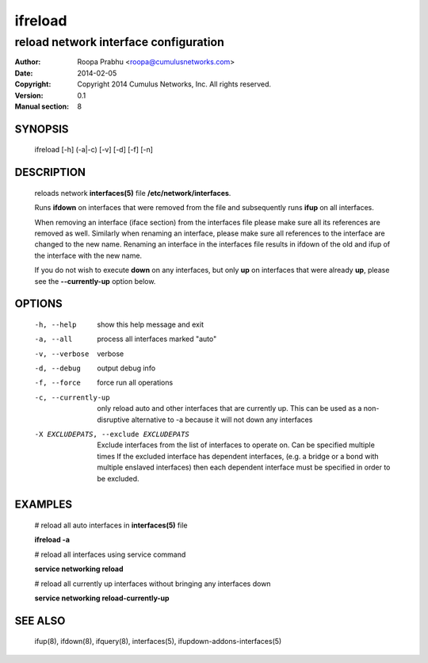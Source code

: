 ========
ifreload
========

--------------------------------------
reload network interface configuration
--------------------------------------

:Author: Roopa Prabhu <roopa@cumulusnetworks.com>
:Date:   2014-02-05
:Copyright: Copyright 2014 Cumulus Networks, Inc.  All rights reserved.
:Version: 0.1
:Manual section: 8

SYNOPSIS
========
    ifreload [-h] (-a|-c) [-v] [-d] [-f] [-n] 

DESCRIPTION
===========
    reloads network **interfaces(5)** file **/etc/network/interfaces**.

    Runs **ifdown** on interfaces that were removed from the file and
    subsequently runs **ifup** on all interfaces.

    When removing an interface (iface section) from the interfaces file
    please make sure all its references are removed as well. Similarly
    when renaming an interface, please make sure all references to the
    interface are changed to the new name. Renaming an interface
    in the interfaces file results in ifdown of the old and ifup
    of the interface with the new name.

    If you do not wish to execute **down** on any interfaces, but only **up** on
    interfaces that were already **up**, please see the **--currently-up**
    option below.


OPTIONS
=======
    -h, --help            show this help message and exit

    -a, --all             process all interfaces marked "auto"

    -v, --verbose         verbose

    -d, --debug           output debug info

    -f, --force           force run all operations

    -c, --currently-up    only reload auto and other interfaces that are
                          currently up. This can be used as a non-disruptive
                          alternative to -a because it will not down any
                          interfaces

    -X EXCLUDEPATS, --exclude EXCLUDEPATS
                          Exclude interfaces from the list of interfaces to
                          operate on. Can be specified multiple times
                          If the excluded interface has dependent interfaces,
                          (e.g. a bridge or a bond with multiple enslaved interfaces)
                          then each dependent interface must be specified in order
                          to be excluded.


EXAMPLES
========
    # reload all auto interfaces in **interfaces(5)** file

    **ifreload -a**

    # reload all interfaces using service command

    **service networking reload**

    # reload all currently up interfaces without bringing any interfaces down

    **service networking reload-currently-up**

SEE ALSO
========
    ifup(8),
    ifdown(8),
    ifquery(8),
    interfaces(5),
    ifupdown-addons-interfaces(5)
